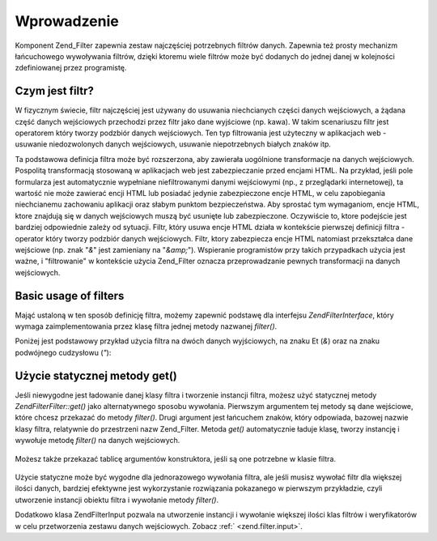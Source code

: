 .. EN-Revision: none
.. _zend.filter.introduction:

Wprowadzenie
============

Komponent Zend_Filter zapewnia zestaw najczęściej potrzebnych filtrów danych. Zapewnia też prosty mechanizm
łańcuchowego wywoływania filtrów, dzięki ktoremu wiele filtrów może być dodanych do jednej danej w
kolejności zdefiniowanej przez programistę.

.. _zend.filter.introduction.definition:

Czym jest filtr?
----------------

W fizycznym świecie, filtr najczęściej jest używany do usuwania niechcianych części danych wejściowych, a
żądana część danych wejściowych przechodzi przez filtr jako dane wyjściowe (np. kawa). W takim scenariuszu
filtr jest operatorem który tworzy podzbiór danych wejściowych. Ten typ filtrowania jest użyteczny w
aplikacjach web - usuwanie niedozwolonych danych wejściowych, usuwanie niepotrzebnych białych znaków itp.

Ta podstawowa definicja filtra może być rozszerzona, aby zawierała uogólnione transformacje na danych
wejściowych. Pospolitą transformacją stosowaną w aplikacjach web jest zabezpieczanie przed encjami HTML. Na
przykład, jeśli pole formularza jest automatycznie wypełniane niefiltrowanymi danymi wejściowymi (np., z
przeglądarki internetowej), ta wartość nie może zawierać encji HTML lub posiadać jedynie zabezpieczone encje
HTML, w celu zapobiegania niechcianemu zachowaniu aplikacji oraz słabym punktom bezpieczeństwa. Aby sprostać tym
wymaganiom, encje HTML, ktore znajdują się w danych wejściowych muszą być usunięte lub zabezpieczone.
Oczywiście to, ktore podejście jest bardziej odpowiednie zależy od sytuacji. Filtr, który usuwa encje HTML
działa w kontekście pierwszej definicji filtra - operator który tworzy podzbiór danych wejściowych. Filtr,
ktory zabezpiecza encje HTML natomiast przekształca dane wejściowe (np. znak "*&*" jest zamieniany na "*&amp;*").
Wspieranie programistów przy takich przypadkach użycia jest ważne, i "filtrowanie" w kontekście użycia
Zend_Filter oznacza przeprowadzanie pewnych transformacji na danych wejściowych.

.. _zend.filter.introduction.using:

Basic usage of filters
----------------------

Mająć ustaloną w ten sposób definicję filtra, możemy zapewnić podstawę dla interfejsu
*Zend\Filter\Interface*, który wymaga zaimplementowania przez klasę filtra jednej metody nazwanej *filter()*.

Poniżej jest podstawowy przykład użycia filtra na dwóch danych wyjściowych, na znaku Et (*&*) oraz na znaku
podwójnego cudzysłowu (*"*):

   .. code-block:: php
      :linenos:

      $htmlEntities = new Zend\Filter\HtmlEntities();

      echo $htmlEntities->filter('&'); // &
      echo $htmlEntities->filter('"'); // "




.. _zend.filter.introduction.static:

Użycie statycznej metody get()
------------------------------

Jeśli niewygodne jest ładowanie danej klasy filtra i tworzenie instancji filtra, możesz użyć statycznej metody
*Zend\Filter\Filter::get()* jako alternatywnego sposobu wywołania. Pierwszym argumentem tej metody są dane wejściowe,
które chcesz przekazać do metody *filter()*. Drugi argument jest łańcuchem znaków, który odpowiada, bazowej
nazwie klasy filtra, relatywnie do przestrzeni nazw Zend_Filter. Metoda *get()* automatycznie ładuje klasę,
tworzy instancję i wywołuje metodę *filter()* na danych wejściowych.

   .. code-block:: php
      :linenos:

      echo Zend\Filter\Filter::get('&', 'HtmlEntities');




Możesz także przekazać tablicę argumentów konstruktora, jeśli są one potrzebne w klasie filtra.

   .. code-block:: php
      :linenos:

      echo Zend\Filter\Filter::get('"', 'HtmlEntities', array(ENT_QUOTES));




Użycie statyczne może być wygodne dla jednorazowego wywołania filtra, ale jeśli musisz wywołać filtr dla
większej ilości danych, bardziej efektywne jest wykorzystanie rozwiązania pokazanego w pierwszym przykładzie,
czyli utworzenie instancji obiektu filtra i wywołanie metody *filter()*.

Dodatkowo klasa Zend\Filter\Input pozwala na utworzenie instancji i wywołanie większej ilości klas filtrów i
weryfikatorów w celu przetworzenia zestawu danych wejściowych. Zobacz :ref:` <zend.filter.input>`.



